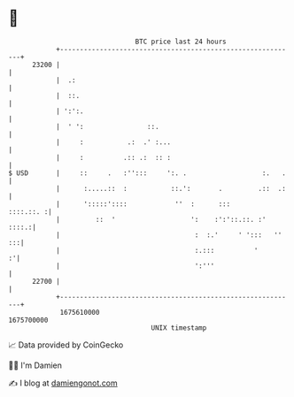* 👋

#+begin_example
                                   BTC price last 24 hours                    
               +------------------------------------------------------------+ 
         23200 |                                                            | 
               |  .:                                                        | 
               |  ::.                                                       | 
               | ':':.                                                      | 
               |  ' ':                ::.                                   | 
               |     :           .:  .' :...                                | 
               |     :          .:: .:  :: :                                | 
   $ USD       |     ::     .   :'':::     ':. .                   :.   .   | 
               |      :.....::  :           ::.':       .         .::  .:   | 
               |      ':::::'::::            ''  :      :::       ::::.::. :| 
               |         ::  '                   ':    :':'::.::. :'  ::::.:| 
               |                                  :  :.'     ' ':::   '' :::| 
               |                                  :.:::          '        :'| 
               |                                  ':'''                     | 
         22700 |                                                            | 
               +------------------------------------------------------------+ 
                1675610000                                        1675700000  
                                       UNIX timestamp                         
#+end_example
📈 Data provided by CoinGecko

🧑‍💻 I'm Damien

✍️ I blog at [[https://www.damiengonot.com][damiengonot.com]]
